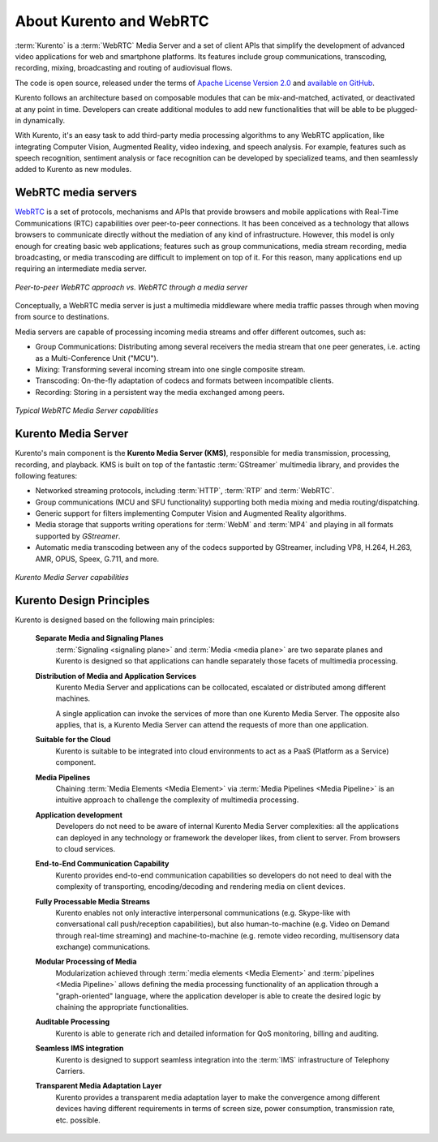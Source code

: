 ========================
About Kurento and WebRTC
========================

:term:`Kurento` is a :term:`WebRTC` Media Server and a set of client APIs that simplify the development of advanced video applications for web and smartphone platforms. Its features include group communications, transcoding, recording, mixing, broadcasting and routing of audiovisual flows.

The code is open source, released under the terms of `Apache License Version 2.0`_ and `available on GitHub`_.

.. _Apache License Version 2.0: http://www.apache.org/licenses/LICENSE-2.0
.. _available on GitHub: https://github.com/Kurento

Kurento follows an architecture based on composable modules that can be mix-and-matched, activated, or deactivated at any point in time. Developers can create additional modules to add new functionalities that will be able to be plugged-in dynamically.

With Kurento, it's an easy task to add third-party media processing algorithms to any WebRTC application, like integrating Computer Vision, Augmented Reality, video indexing, and speech analysis. For example, features such as speech recognition, sentiment analysis or face recognition can be developed by specialized teams, and then seamlessly added to Kurento as new modules.



WebRTC media servers
====================

`WebRTC <https://webrtc.org/>`_ is a set of protocols, mechanisms and APIs that provide browsers and mobile applications with Real-Time Communications (RTC) capabilities over peer-to-peer connections. It has been conceived as a technology that allows browsers to communicate directly without the mediation of any kind of infrastructure. However, this model is only enough for creating basic web applications; features such as group communications, media stream recording, media broadcasting, or media transcoding are difficult to implement on top of it. For this reason, many applications end up requiring an intermediate media server.

.. figure:: /images/media-server-intro.png
   :align: center
   :alt: Peer-to-peer WebRTC approach vs. WebRTC through a media server

   *Peer-to-peer WebRTC approach vs. WebRTC through a media server*

Conceptually, a WebRTC media server is just a multimedia middleware where media traffic passes through when moving from source to destinations.

Media servers are capable of processing incoming media streams and offer different outcomes, such as:

- Group Communications: Distributing among several receivers the media stream that one peer generates, i.e. acting as a Multi-Conference Unit ("MCU").
- Mixing: Transforming several incoming stream into one single composite stream.
- Transcoding: On-the-fly adaptation of codecs and formats between incompatible clients.
- Recording: Storing in a persistent way the media exchanged among peers.

.. figure:: /images/media-server-capabilities.png
   :align: center
   :alt: Typical WebRTC Media Server capabilities

   *Typical WebRTC Media Server capabilities*



Kurento Media Server
====================

Kurento's main component is the **Kurento Media Server (KMS)**, responsible for media transmission, processing, recording, and playback. KMS is built on top of the fantastic :term:`GStreamer` multimedia library, and provides the following features:

-  Networked streaming protocols, including :term:`HTTP`, :term:`RTP` and :term:`WebRTC`.
-  Group communications (MCU and SFU functionality) supporting both media mixing and media routing/dispatching.
-  Generic support for filters implementing Computer Vision and Augmented Reality algorithms.
-  Media storage that supports writing operations for :term:`WebM` and :term:`MP4` and playing in all formats supported by *GStreamer*.
-  Automatic media transcoding between any of the codecs supported by GStreamer, including VP8, H.264, H.263, AMR, OPUS, Speex, G.711, and more.

.. figure:: /images/kurento-media-server-intro.png
   :align: center
   :alt: Kurento Media Server capabilities

   *Kurento Media Server capabilities*



Kurento Design Principles
=========================

Kurento is designed based on the following main principles:

    **Separate Media and Signaling Planes**
        :term:`Signaling <signaling plane>` and :term:`Media <media plane>` are two separate planes and Kurento is designed so that applications can handle separately those facets of multimedia processing.

    **Distribution of Media and Application Services**
        Kurento Media Server and applications can be collocated, escalated or distributed among different machines.

        A single application can invoke the services of more than one Kurento Media Server. The opposite also applies, that is, a  Kurento Media Server can attend the requests of more than one application.

    **Suitable for the Cloud**
        Kurento is suitable to be integrated into cloud environments to act as a PaaS (Platform as a Service) component.

    **Media Pipelines**
        Chaining :term:`Media Elements <Media Element>` via :term:`Media Pipelines <Media Pipeline>` is an intuitive approach to challenge the complexity of multimedia processing.

    **Application development**
        Developers do not need to be aware of internal Kurento Media Server complexities: all the applications can deployed in any technology or framework the developer likes, from client to server. From browsers to cloud services.

    **End-to-End Communication Capability**
        Kurento provides end-to-end communication capabilities so developers do not need to deal with the complexity of transporting, encoding/decoding and rendering media on client devices.

    **Fully Processable Media Streams**
       Kurento enables not only interactive interpersonal communications (e.g. Skype-like with conversational call push/reception capabilities), but also human-to-machine (e.g. Video on Demand through real-time streaming) and machine-to-machine (e.g. remote video recording, multisensory data exchange) communications.

    **Modular Processing of Media**
       Modularization achieved through :term:`media elements <Media Element>` and :term:`pipelines <Media Pipeline>` allows defining the media processing functionality of an application through a "graph-oriented" language, where the application developer is able to create the desired logic by chaining the appropriate functionalities.

    **Auditable Processing**
        Kurento is able to generate rich and detailed information for QoS monitoring, billing and auditing.

    **Seamless IMS integration**
        Kurento is designed to support seamless integration into the :term:`IMS` infrastructure of Telephony Carriers.

    **Transparent Media Adaptation Layer**
        Kurento provides a transparent media adaptation layer to make the convergence among different devices having different requirements in terms of screen size, power consumption, transmission rate, etc. possible.
